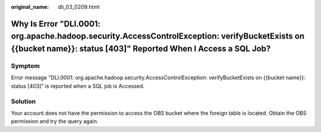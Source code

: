:original_name: dli_03_0209.html

.. _dli_03_0209:

Why Is Error "DLI.0001: org.apache.hadoop.security.AccessControlException: verifyBucketExists on {{bucket name}}: status [403]" Reported When I Access a SQL Job?
=================================================================================================================================================================

Symptom
-------

Error message "DLI.0001: org.apache.hadoop.security.AccessControlException: verifyBucketExists on {{bucket name}}: status [403]" is reported when a SQL job is Accessed.

Solution
--------

Your account does not have the permission to access the OBS bucket where the foreign table is located. Obtain the OBS permission and try the query again.
